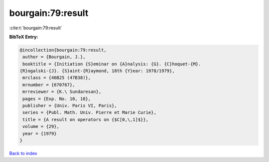 bourgain:79:result
==================

:cite:t:`bourgain:79:result`

**BibTeX Entry:**

.. code-block:: bibtex

   @incollection{bourgain:79:result,
    author = {Bourgain, J.},
    booktitle = {Initiation {S}eminar on {A}nalysis: {G}. {C}hoquet-{M}.
   {R}ogalski-{J}. {S}aint-{R}aymond, 18th {Y}ear: 1978/1979},
    mrclass = {46B25 (47B38)},
    mrnumber = {670767},
    mrreviewer = {K.\ Sundaresan},
    pages = {Exp. No. 10, 18},
    publisher = {Univ. Paris VI, Paris},
    series = {Publ. Math. Univ. Pierre et Marie Curie},
    title = {A result on operators on {$C[0,\,1]$}},
    volume = {29},
    year = {1979}
   }

`Back to index <../By-Cite-Keys.html>`__
